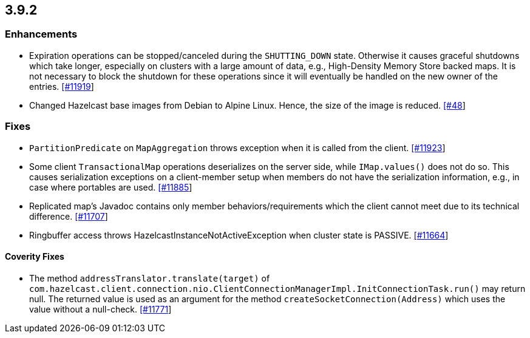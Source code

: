 
== 3.9.2

[[enhancements-392]]
=== Enhancements

- Expiration operations can be stopped/canceled during the `SHUTTING_DOWN` state. Otherwise it causes graceful shutdowns which take longer, especially on clusters with a large amount of data, e.g., High-Density Memory Store backed maps. It is not necessary to block the shutdown for these operations since it will eventually be handled on the new owner of the entries. https://github.com/hazelcast/hazelcast/issues/11919[[#11919]]
- Changed Hazelcast base images from Debian to Alpine Linux. Hence, the size of the image is reduced. https://github.com/hazelcast/hazelcast-docker/pull/48[[#48]]

[[fixes-392]]
=== Fixes

- `PartitionPredicate` on `MapAggregation` throws exception when it is called from the client. https://github.com/hazelcast/hazelcast/issues/11923[[#11923]]
- Some client `TransactionalMap` operations deserializes on the server side, while `IMap.values()` does not do so. This causes serialization exceptions on a client-member setup when members do not have the serialization information, e.g., in case where portables are used. https://github.com/hazelcast/hazelcast/issues/11885[[#11885]]
- Replicated map's Javadoc contains only member behaviors/requirements which the client cannot meet due to its technical difference. https://github.com/hazelcast/hazelcast/issues/11707[[#11707]]
- Ringbuffer access throws HazelcastInstanceNotActiveException when cluster state is PASSIVE. https://github.com/hazelcast/hazelcast/issues/11664[[#11664]]

[[cf-392]]
==== Coverity Fixes

- The method `addressTranslator.translate(target)` of `com.hazelcast.client.connection.nio.ClientConnectionManagerImpl.InitConnectionTask.run()` may return null. The returned value is used as an argument for the method `createSocketConnection(Address)` which uses the value without a null-check. https://github.com/hazelcast/hazelcast/issues/11771[[#11771]]
